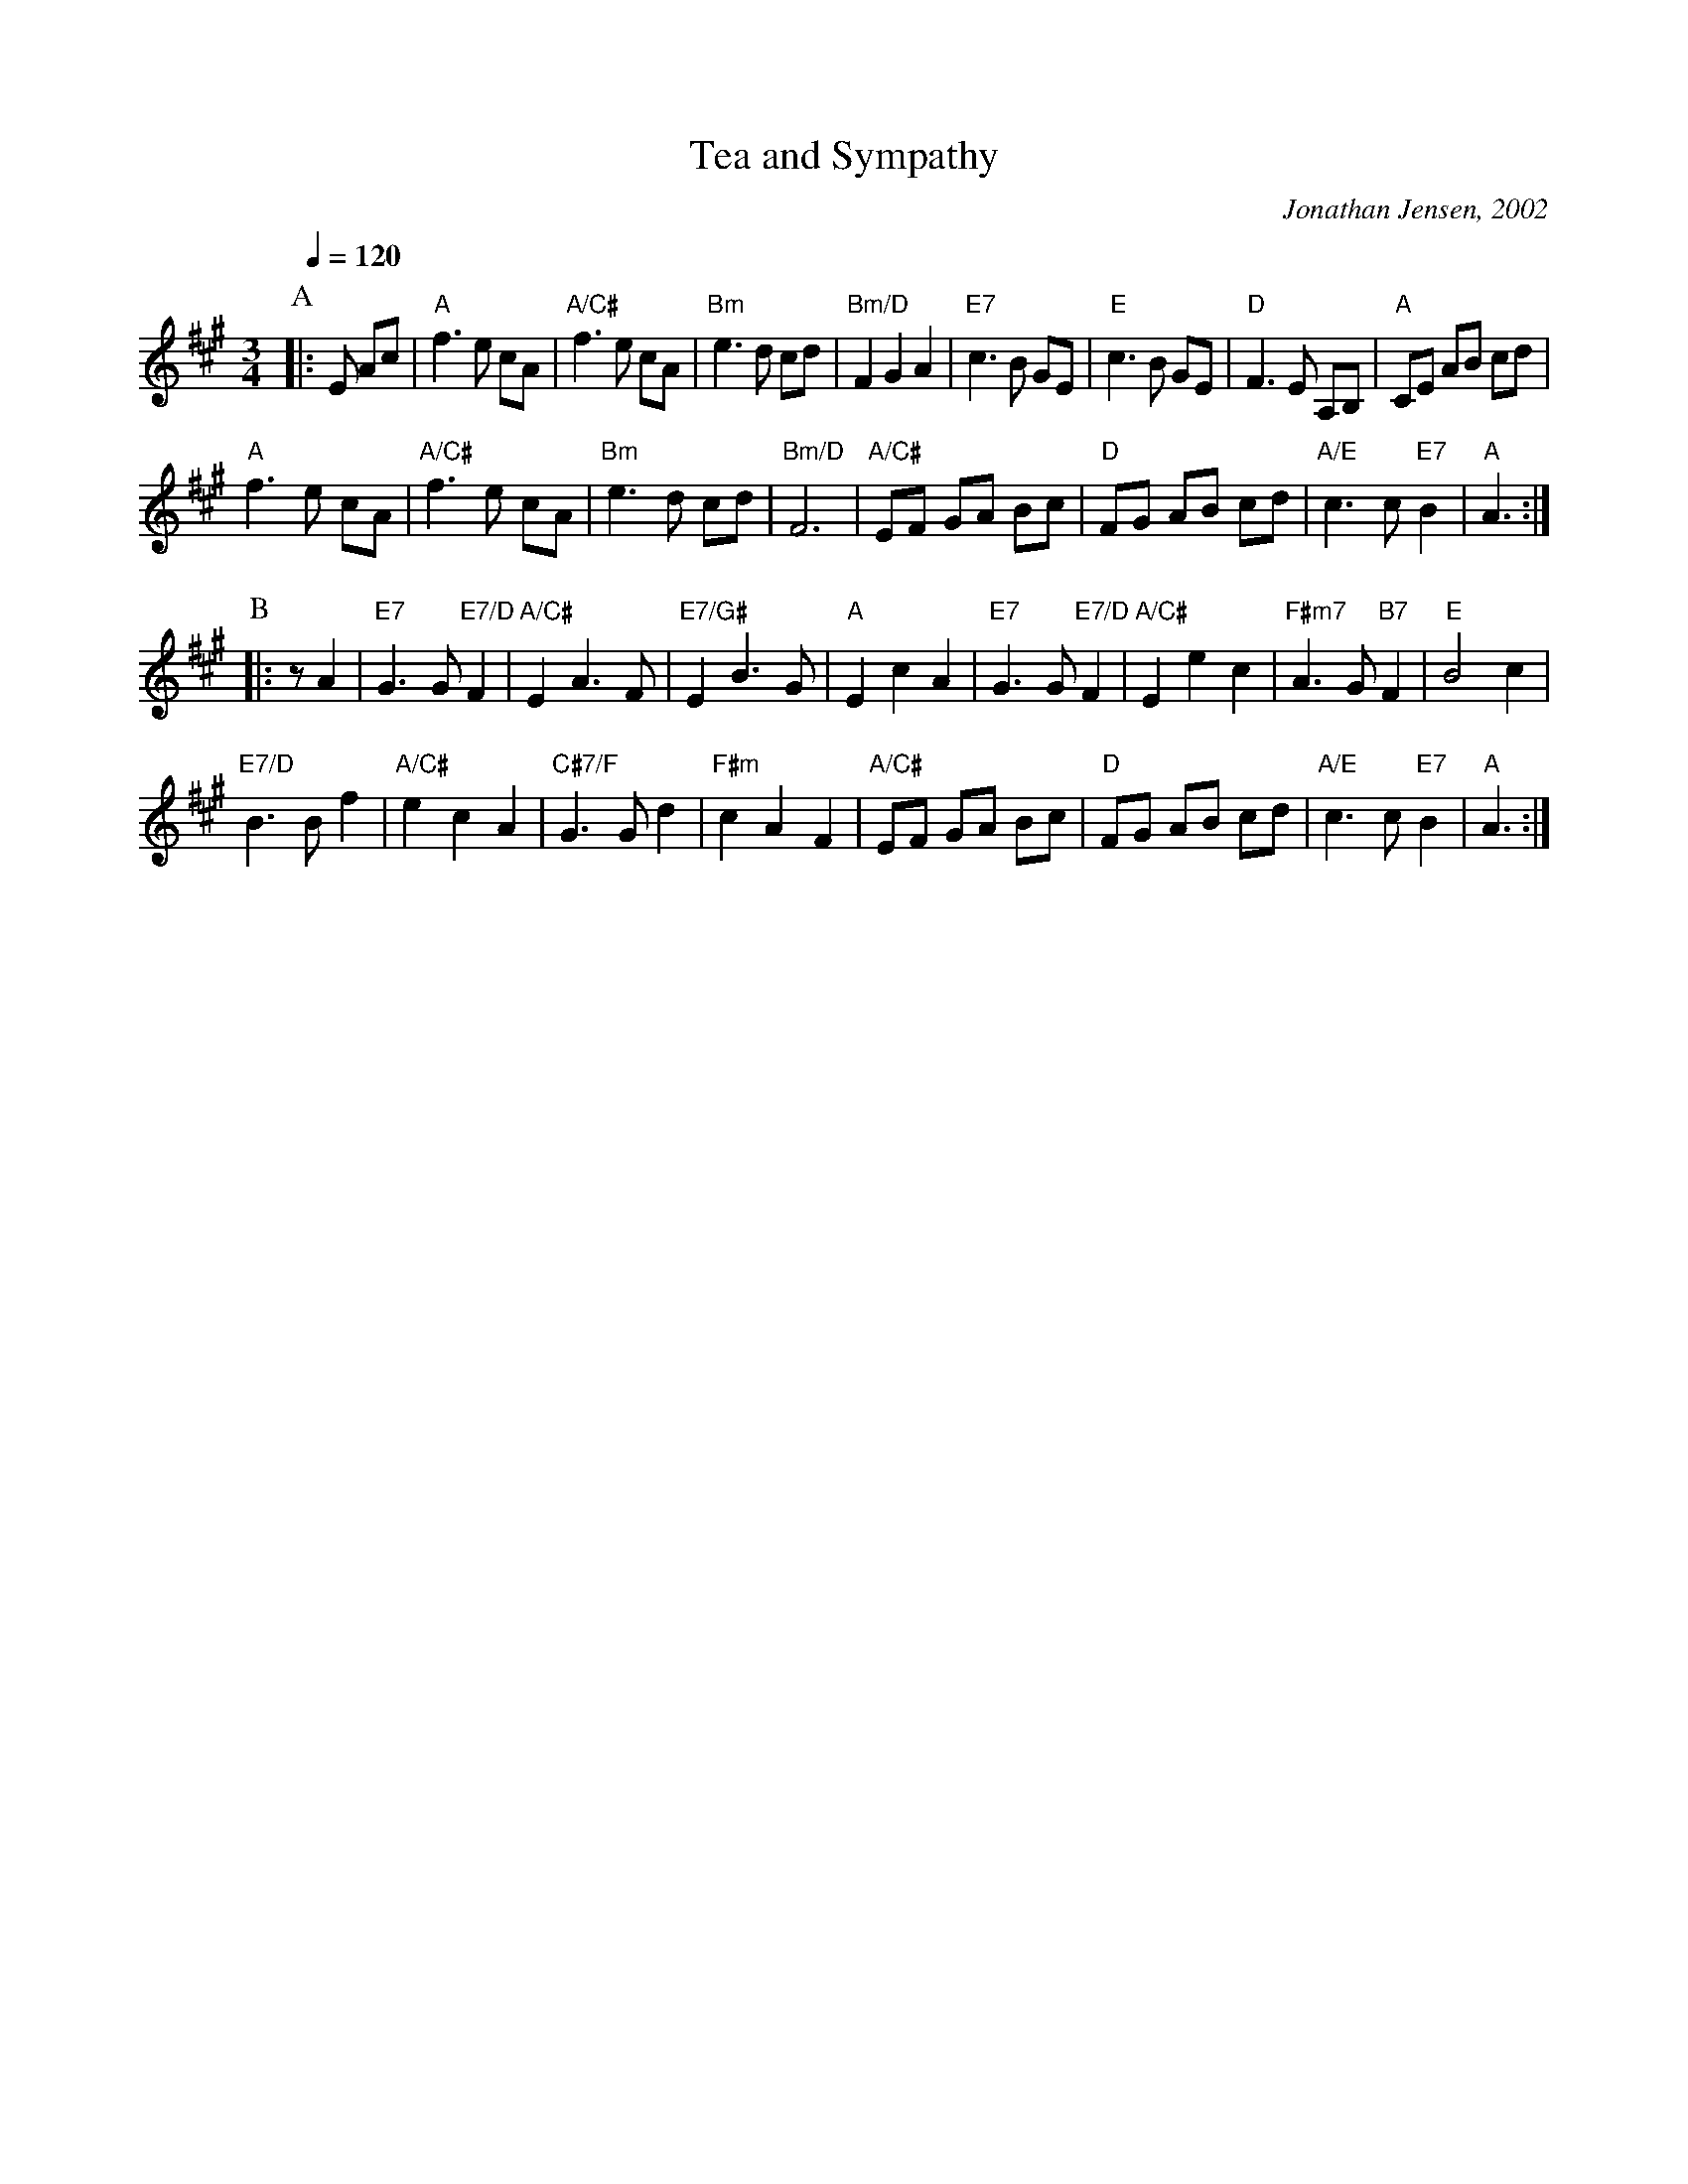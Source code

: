 X:733
T:Tea and Sympathy
C:Jonathan Jensen, 2002
N:A Waltz for Susan Saint Germain (formerly Susan Murrow)
S:Colin Hume's website,  colinhume.com  - chords can also be printed below the stave.
%%MIDI beat 100 95 80
Q:1/4=120
M:3/4
L:1/8
%%MIDI program 50
K:A
P:A
|: E Ac | "A"f3 e cA | "A/C#"f3 e cA | "Bm"e3 d cd | "Bm/D"F2G2A2 |\
"E7"c3 B GE | "E"c3 B GE | "D"F3 E A,B, | "A"CE AB cd |
"A"f3 e cA | "A/C#"f3 e cA | "Bm"e3 d cd | "Bm/D"F6 |\
"A/C#"EF GA Bc | "D"FG AB cd | "A/E"c3 c "E7"B2 | "A"A3 :|
P:B
|: z A2 | "E7"G3 G "E7/D"F2 | "A/C#"E2 A3F | "E7/G#"E2 B3G | "A"E2c2A2 |\
"E7"G3 G "E7/D"F2 | "A/C#"E2e2c2 | "F#m7"A3 G "B7"F2 | "E"B4c2 |
"E7/D"B3 B f2 | "A/C#"e2c2A2 | "C#7/F"G3 Gd2 | "F#m"c2A2F2 |\
"A/C#"EF GA Bc | "D"FG AB cd | "A/E"c3 c "E7"B2 | "A"A3 :|
